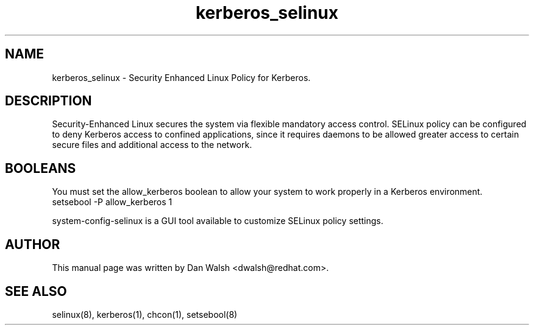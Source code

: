 .TH  "kerberos_selinux"  "8"  "17 Jan 2005" "dwalsh@redhat.com" "kerberos Selinux Policy documentation"
.de EX
.nf
.ft CW
..
.de EE
.ft R
.fi
..
.SH "NAME"
kerberos_selinux \- Security Enhanced Linux Policy for Kerberos.
.SH "DESCRIPTION"

Security-Enhanced Linux secures the system via flexible mandatory access
control. SELinux policy can be configured to deny Kerberos access to confined applications, since it requires daemons to be allowed greater access to certain secure files and additional access to the network.
.SH BOOLEANS
.PP
You must set the allow_kerberos boolean to allow your system to work properly in a Kerberos environment.
.EX
setsebool -P allow_kerberos 1
.EE
.PP
system-config-selinux is a GUI tool available to customize SELinux policy settings.
.SH AUTHOR
This manual page was written by Dan Walsh <dwalsh@redhat.com>.

.SH "SEE ALSO"
selinux(8), kerberos(1), chcon(1), setsebool(8)
